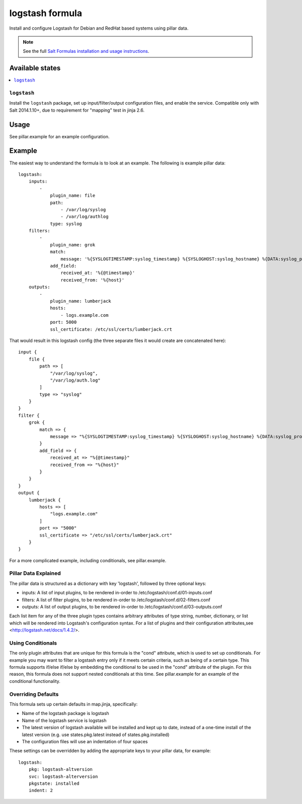================
logstash formula
================

Install and configure Logstash for Debian and RedHat based systems using
pillar data.

.. note::

    See the full `Salt Formulas installation and usage instructions
    <http://docs.saltstack.com/en/latest/topics/development/conventions/formulas.html>`_.

Available states
================

.. contents::
    :local:

``logstash``
------------

Install the ``logstash`` package, set up input/filter/output configuration
files, and enable the service.  Compatible only with Salt 2014.1.10+, due to
requirement for "mapping" test in jinja 2.6.

Usage
=====

See pillar.example for an example configuration.

Example
=======
The easiest way to understand the formula is to look at an example.  The following is example pillar data:

::
    
    logstash:
        inputs:
            -   
                plugin_name: file
                path:
                    - /var/log/syslog
                    - /var/log/authlog
                type: syslog
        filters:
            -
                plugin_name: grok
                match:
                    message: '%{SYSLOGTIMESTAMP:syslog_timestamp} %{SYSLOGHOST:syslog_hostname} %{DATA:syslog_program}(?:\[%{POSINT:syslog_pid}\])?: %{GREEDYDATA:syslog_message}'
                add_field:
                    received_at: '%{@timestamp}'
                    received_from: '%{host}'
        outputs:
            -
                plugin_name: lumberjack
                hosts:
                    - logs.example.com
                port: 5000
                ssl_certificate: /etc/ssl/certs/lumberjack.crt

That would result in this logstash config (the three separate files it would create are concatenated here):

::

    input {
        file { 
            path => [
                "/var/log/syslog",
                "/var/log/auth.log"
            ]
            type => "syslog"
        }
    }
    filter {
        grok {  
            match => {
                message => "%{SYSLOGTIMESTAMP:syslog_timestamp} %{SYSLOGHOST:syslog_hostname} %{DATA:syslog_program}(?:\[%{POSINT:syslog_pid}\])?: %{GREEDYDATA:syslog_message}"
            }
            add_field => {
                received_at => "%{@timestamp}"
                received_from => "%{host}"
            }
        }
    }
    output {
        lumberjack { 
            hosts => [
                "logs.example.com"
            ]
            port => "5000"
            ssl_certificate => "/etc/ssl/certs/lumberjack.crt"
        }
    }


For a more complicated example, including conditionals, see pillar.example.


Pillar Data Explained
---------------------

The pillar data is structured as a dictionary with key 'logstash', followed
by three optional keys:

* inputs: A list of input plugins, to be rendered in-order to 
  /etc/logstash/conf.d/01-inputs.conf
* filters: A list of filter plugins, to be rendered in-order to 
  /etc/logstash/conf.d/02-filters.conf
* outputs: A list of output plugins, to be rendered in-order to 
  /etc/logstash/conf.d/03-outputs.conf

Each list item for any of the three plugin types contains arbitrary
attributes of type string, number, dictionary, or list which will 
be rendered into Logstash's configuration syntax.  For a list of plugins
and their configuration attributes,see <http://logstash.net/docs/1.4.2/>.

Using Conditionals
------------------
The only plugin attributes that are unique for this formula is the "cond" 
attribute, which is used to set up conditionals.  For example you may want
to filter a logstash entry only if it meets certain criteria, such as being of
a certain type.  This formula supports if/else if/else by embedding the 
conditional to be used in the "cond" attribute of the plugin.  For this reason,
this formula does not support nested conditionals at this time.  See
pillar.example for an example of the conditional functionality.

Overriding Defaults
-------------------
This formula sets up certain defaults in map.jinja, specifically:

* Name of the logstash package is logstash
* Name of the logstash service is logstash
* The latest version of logstash available will be installed  
  and kept up to date, instead of a one-time install of the latest version
  (e.g. use states.pkg.latest instead of states.pkg.installed)
* The configuration files will use an indentation of four spaces

These settings can be overridden by adding the appropriate keys to your
pillar data, for example::
    logstash:
        pkg: logstash-altversion
        svc: logstash-alterversion
        pkgstate: installed
        indent: 2
